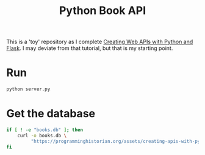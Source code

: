 #+TITLE: Python Book API

This is a 'toy' repository as I complete [[https://programminghistorian.org/en/lessons/creating-apis-with-python-and-flask#lesson-goals][Creating Web APIs with Python and Flask]]. I may deviate from that tutorial, but that is my starting point. 

* Run
#+begin_src bash :subprocess
python server.py
#+end_src

* Get the database
#+begin_src bash
if [ ! -e "books.db" ]; then 
    curl -o books.db \
         "https://programminghistorian.org/assets/creating-apis-with-python-and-flask/books.db"
fi
#+end_src
